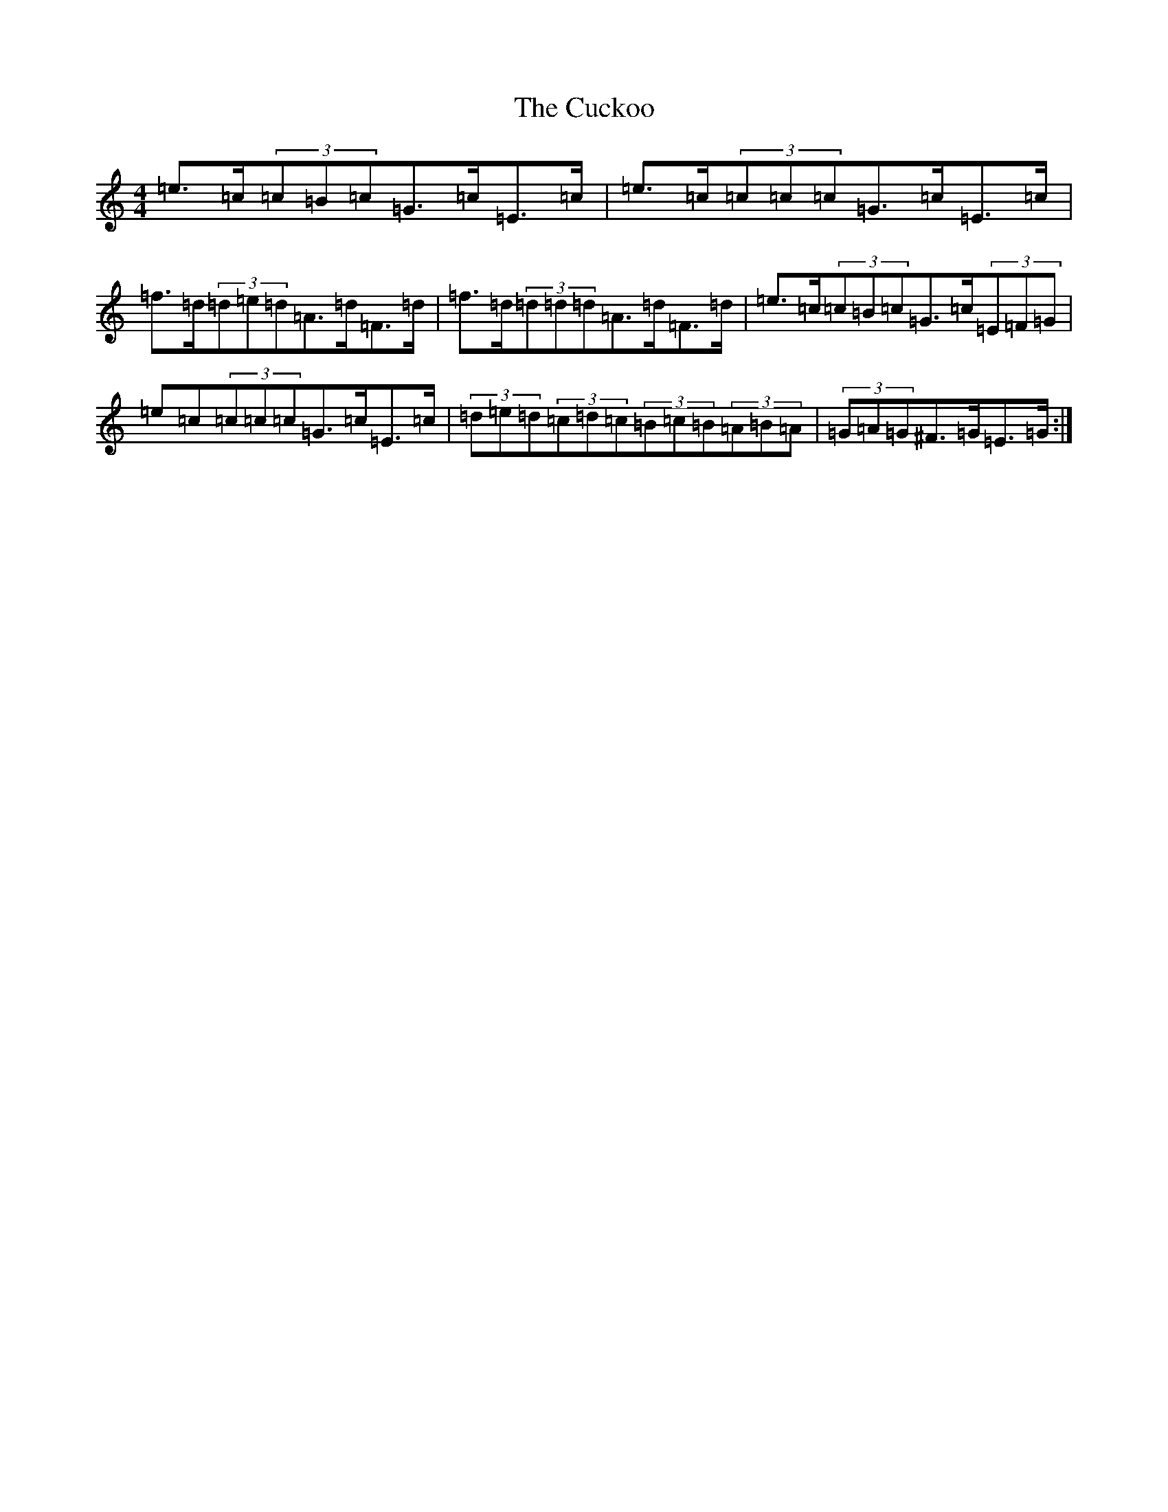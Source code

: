 X: 4530
T: Cuckoo, The
S: https://thesession.org/tunes/573#setting13552
Z: G Major
R: hornpipe
M:4/4
L:1/8
K: C Major
=e>=c(3=c=B=c=G>=c=E>=c|=e>=c(3=c=c=c=G>=c=E>=c|=f>=d(3=d=e=d=A>=d=F>=d|=f>=d(3=d=d=d=A>=d=F>=d|=e>=c(3=c=B=c=G>=c(3=E=F=G|=e=c(3=c=c=c=G>=c=E>=c|(3=d=e=d(3=c=d=c(3=B=c=B(3=A=B=A|(3=G=A=G^F>=G=E>=G:|